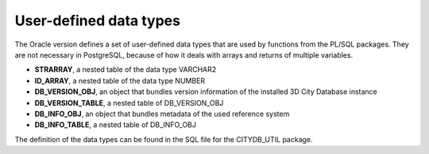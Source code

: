 User-defined data types
-----------------------

The Oracle version defines a set of user-defined data types that are
used by functions from the PL/SQL packages. They are not necessary in
PostgreSQL, because of how it deals with arrays and returns of multiple
variables.

-  **STRARRAY**, a nested table of the data type VARCHAR2

-  **ID_ARRAY**, a nested table of the data type NUMBER

-  **DB_VERSION_OBJ**, an object that bundles version information of the
   installed 3D City Database instance

-  **DB_VERSION_TABLE**, a nested table of DB_VERSION_OBJ

-  **DB_INFO_OBJ**, an object that bundles metadata of the used reference
   system

-  **DB_INFO_TABLE**, a nested table of DB_INFO_OBJ

The definition of the data types can be found in the SQL file for the
CITYDB_UTIL package.
